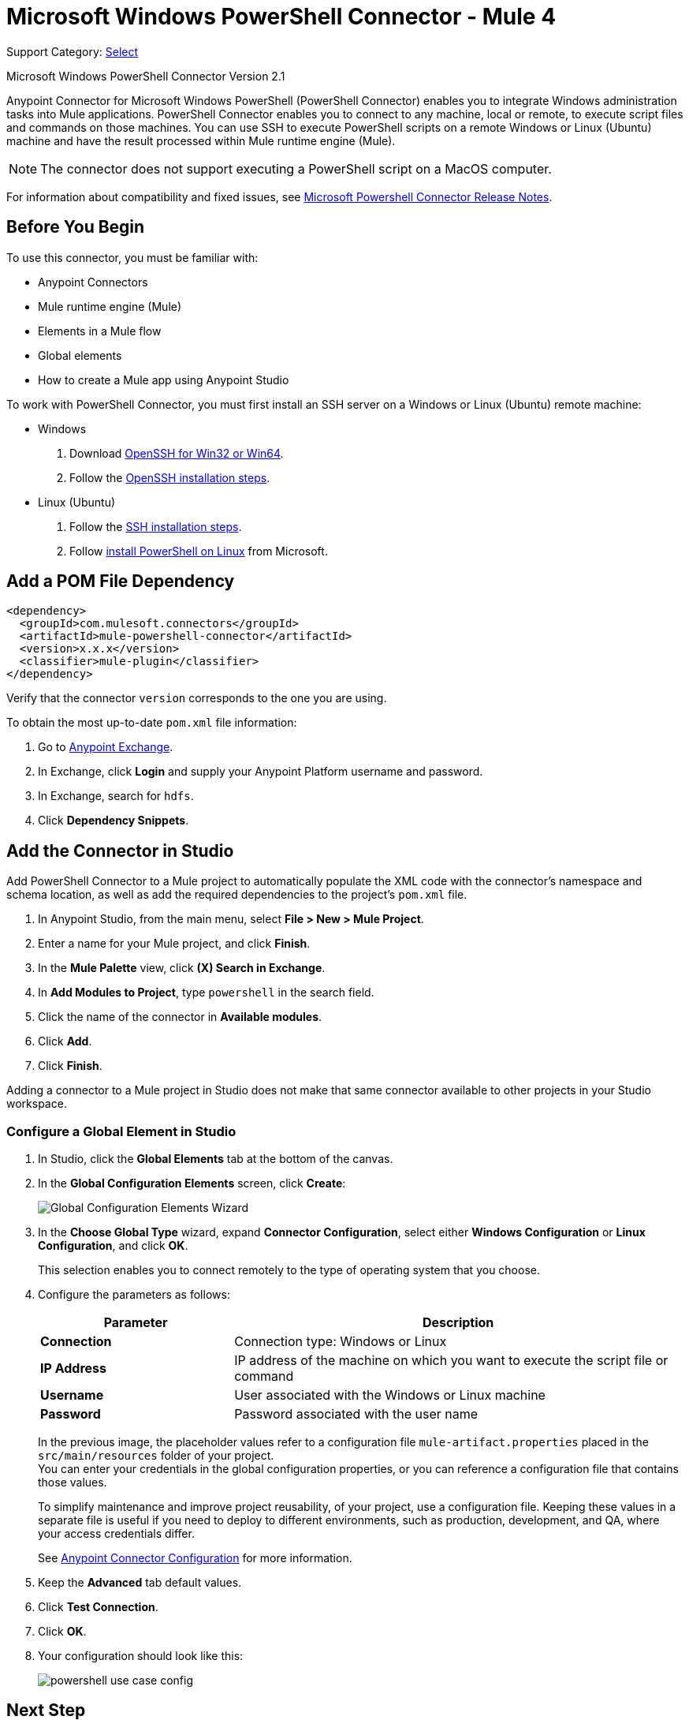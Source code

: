 = Microsoft Windows PowerShell Connector - Mule 4
:page-aliases: connectors::microsoft/microsoft-powershell-connector

Support Category: https://www.mulesoft.com/legal/versioning-back-support-policy#anypoint-connectors[Select]

Microsoft Windows PowerShell Connector Version 2.1

Anypoint Connector for Microsoft Windows PowerShell (PowerShell Connector) enables you to integrate Windows administration tasks into Mule applications. PowerShell Connector enables you to connect to any machine, local or remote, to execute script files and commands on those machines. You can use SSH to execute PowerShell scripts on a remote Windows or Linux (Ubuntu) machine and have the result processed within Mule runtime engine (Mule).

NOTE: The connector does not support executing a PowerShell script on a MacOS computer.

For information about compatibility and fixed issues, see xref:release-notes::connector/microsoft-powershell-connector-release-notes-mule-4.adoc[Microsoft Powershell Connector Release Notes].

== Before You Begin

To use this connector, you must be familiar with:

* Anypoint Connectors
* Mule runtime engine (Mule)
* Elements in a Mule flow
* Global elements
* How to create a Mule app using Anypoint Studio

To work with PowerShell Connector, you must first install an SSH server on a Windows or Linux (Ubuntu) remote machine:

* Windows +
. Download https://github.com/PowerShell/Win32-OpenSSH/releases[OpenSSH for Win32 or Win64].
. Follow the https://github.com/PowerShell/Win32-OpenSSH/wiki/Install-Win32-OpenSSH[OpenSSH installation steps].
* Linux (Ubuntu) +
. Follow the https://help.ubuntu.com/lts/serverguide/openssh-server.html[SSH installation steps].
. Follow https://docs.microsoft.com/en-us/powershell/scripting/install/installing-powershell-core-on-linux?view=powershell-6[install PowerShell on Linux] from Microsoft.

== Add a POM File Dependency

[source,xml,linenums]
----
<dependency>
  <groupId>com.mulesoft.connectors</groupId>
  <artifactId>mule-powershell-connector</artifactId>
  <version>x.x.x</version>
  <classifier>mule-plugin</classifier>
</dependency>
----

Verify that the connector `version` corresponds to the one you are using.

To obtain the most up-to-date `pom.xml` file information:

. Go to https://www.mulesoft.com/exchange/[Anypoint Exchange].
. In Exchange, click *Login* and supply your Anypoint Platform username and password.
. In Exchange, search for `hdfs`.
. Click *Dependency Snippets*.

== Add the Connector in Studio

Add PowerShell Connector to a Mule project to automatically populate the XML code with the connector's namespace and schema location, as well as add the required dependencies to the project's `pom.xml` file.

. In Anypoint Studio, from the main menu, select *File > New > Mule Project*.
. Enter a name for your Mule project, and click *Finish*.
. In the *Mule Palette* view, click *(X) Search in Exchange*.
. In *Add Modules to Project*, type `powershell` in the search field.
. Click the name of the connector in *Available modules*.
. Click *Add*.
. Click *Finish*.

Adding a connector to a Mule project in Studio does not make that same connector available to other projects in your Studio workspace.

=== Configure a Global Element in Studio

. In Studio, click the *Global Elements* tab at the bottom of the canvas.
. In the *Global Configuration Elements* screen, click *Create*:
+
image::microsoft-powershell-config-global-wizard.png[Global Configuration Elements Wizard]
+
. In the *Choose Global Type* wizard, expand *Connector Configuration*, select either *Windows Configuration* or *Linux Configuration*, and click *OK*.
+
This selection enables you to connect remotely to the type of operating system that you choose.
+
. Configure the parameters as follows:
+
[%header,cols="30s,70a"]
|===
|Parameter|Description
|Connection | Connection type: Windows or Linux
|IP Address | IP address of the machine on which you want to execute the script file or command
|Username | User associated with the Windows or Linux machine
|Password | Password associated with the user name
|===
+
In the previous image, the placeholder values refer to a configuration file `mule-artifact.properties` placed in the `src/main/resources` folder of your project. +
You can enter your credentials in the global configuration properties, or you can reference a configuration file that contains those values.
+
To simplify maintenance and improve project reusability, of your project, use a configuration file. Keeping these values in a separate file is useful if you need to deploy to different environments, such as production, development, and QA, where your access credentials differ.
+
See xref:connectors::introduction/intro-connector-configuration-overview.adoc[Anypoint Connector Configuration] for more information.
+
. Keep the *Advanced* tab default values.
. Click *Test Connection*.
. Click *OK*.
. Your configuration should look like this:
+
image::microsoft-powershell-config.png[powershell use case config]

== Next Step

After you configure the PowerShell Connector, see the
xref:microsoft-powershell-connector-examples.adoc[Examples]
topic for more configuration information.

== See Also

* xref:connectors::introduction/introduction-to-anypoint-connectors.adoc[Introduction to Anypoint Connectors]
* xref:connectors::introduction/intro-connector-configuration-overview.adoc[Anypoint Connector Configuration]
* xref:connectors::introduction/intro-config-use-studio.adoc[Use Studio to Configure a Connector]
* https://www.mulesoft.com/exchange/com.mulesoft.connectors/mule-powershell-connector/[Microsoft Windows PowerShell Connector]
* https://github.com/PowerShell/Win32-OpenSSH/releases#[OpenSSH for Windows]
* https://github.com/PowerShell/Win32-OpenSSH/wiki/Install-Win32-OpenSSH[OpenSSH installation steps]
* https://help.ubuntu.com/lts/serverguide/openssh-server.html[Linux install SSH]
* https://help.mulesoft.com[MuleSoft Help Center]
